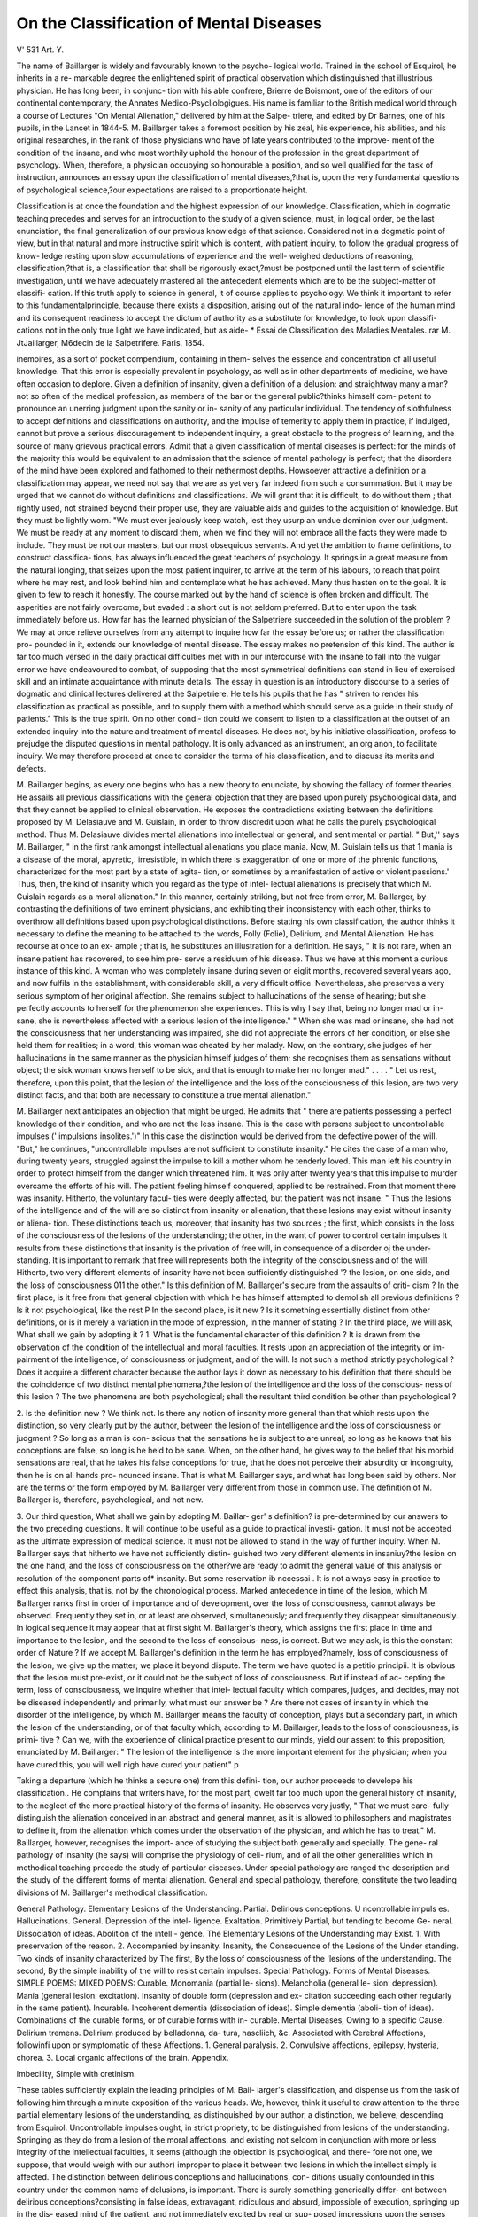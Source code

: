On the Classification of Mental Diseases
=========================================

V'
531
Art. Y.

The name of Baillarger is widely and favourably known to the psycho-
logical world. Trained in the school of Esquirol, he inherits in a re-
markable degree the enlightened spirit of practical observation which
distinguished that illustrious physician. He has long been, in conjunc-
tion with his able confrere, Brierre de Boismont, one of the editors of
our continental contemporary, the Annates Medico-Psycliologigues.
His name is familiar to the British medical world through a course of
Lectures "On Mental Alienation," delivered by him at the Salpe-
triere, and edited by Dr Barnes, one of his pupils, in the Lancet
in 1844-5. M. Baillarger takes a foremost position by his zeal, his
experience, his abilities, and his original researches, in the rank of
those physicians who have of late years contributed to the improve-
ment of the condition of the insane, and who most worthily uphold the
honour of the profession in the great department of psychology. When,
therefore, a physician occupying so honourable a position, and so well
qualified for the task of instruction, announces an essay upon the
classification of mental diseases,?that is, upon the very fundamental
questions of psychological science,?our expectations are raised to a
proportionate height.

Classification is at once the foundation and the highest expression of
our knowledge. Classification, which in dogmatic teaching precedes
and serves for an introduction to the study of a given science, must, in
logical order, be the last enunciation, the final generalization of our
previous knowledge of that science. Considered not in a dogmatic
point of view, but in that natural and more instructive spirit which is
content, with patient inquiry, to follow the gradual progress of know-
ledge resting upon slow accumulations of experience and the well-
weighed deductions of reasoning, classification,?that is, a classification
that shall be rigorously exact,?must be postponed until the last
term of scientific investigation, until we have adequately mastered all
the antecedent elements which are to be the subject-matter of classifi-
cation. If this truth apply to science in general, it of course applies to
psychology. We think it important to refer to this fundamentalprinciple,
because there exists a disposition, arising out of the natural indo-
lence of the human mind and its consequent readiness to accept the
dictum of authority as a substitute for knowledge, to look upon classifi-
cations not in the only true light we have indicated, but as aide-
* Essai de Classification des Maladies Mentales. rar M. JtJaillarger, M6decin de
la Salpetrifere. Paris. 1854.

inemoires, as a sort of pocket compendium, containing in them-
selves the essence and concentration of all useful knowledge. That
this error is especially prevalent in psychology, as well as in other
departments of medicine, we have often occasion to deplore. Given
a definition of insanity, given a definition of a delusion: and
straightway many a man?not so often of the medical profession,
as members of the bar or the general public?thinks himself com-
petent to pronounce an unerring judgment upon the sanity or in-
sanity of any particular individual. The tendency of slothfulness to
accept definitions and classifications on authority, and the impulse of
temerity to apply them in practice, if indulged, cannot but prove a
serious discouragement to independent inquiry, a great obstacle to the
progress of learning, and the source of many grievous practical errors.
Admit that a given classification of mental diseases is perfect: for the
minds of the majority this would be equivalent to an admission that
the science of mental pathology is perfect; that the disorders of the
mind have been explored and fathomed to their nethermost depths.
Howsoever attractive a definition or a classification may appear, we need
not say that we are as yet very far indeed from such a consummation.
But it may be urged that we cannot do without definitions and
classifications. We will grant that it is difficult, to do without them ;
that rightly used, not strained beyond their proper use, they are valuable
aids and guides to the acquisition of knowledge. But they must be
lightly worn. "We must ever jealously keep watch, lest they usurp an
undue dominion over our judgment. We must be ready at any moment
to discard them, when we find they will not embrace all the facts they
were made to include. They must be not our masters, but our most
obsequious servants.
And yet the ambition to frame definitions, to construct classifica-
tions, has always influenced the great teachers of psychology. It springs
in a great measure from the natural longing, that seizes upon the most
patient inquirer, to arrive at the term of his labours, to reach that point
where he may rest, and look behind him and contemplate what he has
achieved. Many thus hasten on to the goal. It is given to few to
reach it honestly. The course marked out by the hand of science is
often broken and difficult. The asperities are not fairly overcome, but
evaded : a short cut is not seldom preferred.
But to enter upon the task immediately before us. How far has the
learned physician of the Salpetriere succeeded in the solution of the
problem ? We may at once relieve ourselves from any attempt to
inquire how far the essay before us; or rather the classification pro-
pounded in it, extends our knowledge of mental disease. The essay
makes no pretension of this kind. The author is far too much versed
in the daily practical difficulties met with in our intercourse with the
insane to fall into the vulgar error we have endeavoured to combat, of
supposing that the most symmetrical definitions can stand in lieu of
exercised skill and an intimate acquaintance with minute details. The
essay in question is an introductory discourse to a series of dogmatic
and clinical lectures delivered at the Salpetriere. He tells his pupils
that he has " striven to render his classification as practical as possible,
and to supply them with a method which should serve as a guide in
their study of patients." This is the true spirit. On no other condi-
tion could we consent to listen to a classification at the outset of an
extended inquiry into the nature and treatment of mental diseases. He
does not, by his initiative classification, profess to prejudge the disputed
questions in mental pathology. It is only advanced as an instrument,
an org anon, to facilitate inquiry. We may therefore proceed at once
to consider the terms of his classification, and to discuss its merits and
defects.

M. Baillarger begins, as every one begins who has a new theory to
enunciate, by showing the fallacy of former theories. He assails all
previous classifications with the general objection that they are based
upon purely psychological data, and that they cannot be applied to
clinical observation. He exposes the contradictions existing between
the definitions proposed by M. Delasiauve and M. Guislain, in order to
throw discredit upon what he calls the purely psychological method.
Thus M. Delasiauve divides mental alienations into intellectual or
general, and sentimental or partial. " But,'' says M. Baillarger, " in the
first rank amongst intellectual alienations you place mania. Now,
M. Guislain tells us that 1 mania is a disease of the moral, apyretic,.
irresistible, in which there is exaggeration of one or more of the
phrenic functions, characterized for the most part by a state of agita-
tion, or sometimes by a manifestation of active or violent passions.'
Thus, then, the kind of insanity which you regard as the type of intel-
lectual alienations is precisely that which M. Guislain regards as a
moral alienation." In this manner, certainly striking, but not free from
error, M. Baillarger, by contrasting the definitions of two eminent
physicians, and exhibiting their inconsistency with each other, thinks
to overthrow all definitions based upon psychological distinctions.
Before stating his own classification, the author thinks it necessary
to define the meaning to be attached to the words, Folly (Folie),
Delirium, and Mental Alienation. He has recourse at once to an ex-
ample ; that is, he substitutes an illustration for a definition. He says,
" It is not rare, when an insane patient has recovered, to see him pre-
serve a residuum of his disease. Thus we have at this moment a
curious instance of this kind. A woman who was completely insane
during seven or eiglit months, recovered several years ago, and now
fulfils in the establishment, with considerable skill, a very difficult
office. Nevertheless, she preserves a very serious symptom of her
original affection. She remains subject to hallucinations of the sense
of hearing; but she perfectly accounts to herself for the phenomenon
she experiences. This is why I say that, being no longer mad or in-
sane, she is nevertheless affected with a serious lesion of the intelligence."
" When she was mad or insane, she had not the consciousness that her
understanding was impaired, she did not appreciate the errors of her
condition, or else she held them for realities; in a word, this woman
was cheated by her malady. Now, on the contrary, she judges of her
hallucinations in the same manner as the physician himself judges of
them; she recognises them as sensations without object; the sick
woman knows herself to be sick, and that is enough to make her no
longer mad." . . . . " Let us rest, therefore, upon this point, that the
lesion of the intelligence and the loss of the consciousness of this lesion,
are two very distinct facts, and that both are necessary to constitute a
true mental alienation."

M. Baillarger next anticipates an objection that might be urged. He
admits that " there are patients possessing a perfect knowledge of their
condition, and who are not the less insane. This is the case with
persons subject to uncontrollable impulses (' impulsions insolites.')"
In this case the distinction would be derived from the defective power
of the will. "But," he continues, "uncontrollable impulses are not
sufficient to constitute insanity." He cites the case of a man who,
during twenty years, struggled against the impulse to kill a mother
whom he tenderly loved. This man left his country in order to protect
himself from the danger which threatened him. It was only after
twenty years that this impulse to murder overcame the efforts of his
will. The patient feeling himself conquered, applied to be restrained.
From that moment there was insanity. Hitherto, the voluntary facul-
ties were deeply affected, but the patient was not insane. " Thus the
lesions of the intelligence and of the will are so distinct from insanity
or alienation, that these lesions may exist without insanity or aliena-
tion. These distinctions teach us, moreover, that insanity has two
sources ; the first, which consists in the loss of the consciousness of the
lesions of the understanding; the other, in the want of power to control
certain impulses It results from these distinctions that insanity
is the privation of free will, in consequence of a disorder oj the under-
standing. It is important to remark that free will represents both the
integrity of the consciousness and of the will. Hitherto, two very
different elements of insanity have not been sufficiently distinguished '?
the lesion, on one side, and the loss of consciousness 011 the other."
Is this definition of M. Baillarger's secure from the assaults of criti-
cism ? In the first place, is it free from that general objection with
which he has himself attempted to demolish all previous definitions ?
Is it not psychological, like the rest P In the second place, is it new ?
Is it something essentially distinct from other definitions, or is it
merely a variation in the mode of expression, in the manner of stating ?
In the third place, we will ask, What shall we gain by adopting it ?
1. What is the fundamental character of this definition ? It is
drawn from the observation of the condition of the intellectual and
moral faculties. It rests upon an appreciation of the integrity or im-
pairment of the intelligence, of consciousness or judgment, and of the
will. Is not such a method strictly psychological ? Does it acquire a
different character because the author lays it down as necessary to his
definition that there should be the coincidence of two distinct mental
phenomena,?the lesion of the intelligence and the loss of the conscious-
ness of this lesion ? The two phenomena are both psychological; shall
the resultant third condition be other than psychological ?

2. Is the definition new ? We think not. Is there any notion of
insanity more general than that which rests upon the distinction, so
very clearly put by the author, between the lesion of the intelligence
and the loss of consciousness or judgment ? So long as a man is con-
scious that the sensations he is subject to are unreal, so long as he knows
that his conceptions are false, so long is he held to be sane. When, on
the other hand, he gives way to the belief that his morbid sensations
are real, that he takes his false conceptions for true, that he does not
perceive their absurdity or incongruity, then he is on all hands pro-
nounced insane. That is what M. Baillarger says, and what has long
been said by others. Nor are the terms or the form employed by M.
Baillarger very different from those in common use. The definition
of M. Baillarger is, therefore, psychological, and not new.

3. Our third question, What shall we gain by adopting M. Baillar-
ger' s definition? is pre-determined by our answers to the two preceding
questions. It will continue to be useful as a guide to practical investi-
gation. It must not be accepted as the ultimate expression of medical
science. It must not be allowed to stand in the way of further inquiry.
When M. Baillarger says that hitherto we have not sufficiently distin-
guished two very different elements in insaniuy?the lesion on the one
hand, and the loss of consciousness on the other?we are ready to admit
the general value of this analysis or resolution of the component parts
of* insanity. But some reservation ib nccessai \. It is not always easy
in practice to effect this analysis, that is, not by the chronological
process. Marked antecedence in time of the lesion, which M.
Baillarger ranks first in order of importance and of development, over
the loss of consciousness, cannot always be observed. Frequently they
set in, or at least are observed, simultaneously; and frequently they
disappear simultaneously. In logical sequence it may appear that at
first sight M. Baillarger's theory, which assigns the first place in time
and importance to the lesion, and the second to the loss of conscious-
ness, is correct. But we may ask, is this the constant order of
Nature ? If we accept M. Baillarger's definition in the term he has
employed?namely, loss of consciousness of the lesion, we give up the
matter; we place it beyond dispute. The term we have quoted is a
petitio principii. It is obvious that the lesion must pre-exist, or it
could not be the subject of loss of consciousness. But if instead of ac-
cepting the term, loss of consciousness, we inquire whether that intel-
lectual faculty which compares, judges, and decides, may not be diseased
independently and primarily, what must our answer be ? Are there
not cases of insanity in which the disorder of the intelligence, by which
M. Baillarger means the faculty of conception, plays but a secondary
part, in which the lesion of the understanding, or of that faculty which,
according to M. Baillarger, leads to the loss of consciousness, is primi-
tive ? Can we, with the experience of clinical practice present to our
minds, yield our assent to this proposition, enunciated by M. Baillarger:
" The lesion of the intelligence is the more important element for the
physician; when you have cured this, you will well nigh have cured
your patient" p

Taking a departure (which he thinks a secure one) from this defini-
tion, our author proceeds to develope his classification.. He complains
that writers have, for the most part, dwelt far too much upon the
general history of insanity, to the neglect of the more practical history
of the forms of insanity. He observes very justly, " That we must care-
fully distinguish the alienation conceived in an abstract and general
manner, as it is allowed to philosophers and magistrates to define it, from
the alienation which comes under the observation of the physician, and
which he has to treat." M. Baillarger, however, recognises the import-
ance of studying the subject both generally and specially. The gene-
ral pathology of insanity (he says) will comprise the physiology of deli-
rium, and of all the other generalities which in methodical teaching
precede the study of particular diseases. Under special pathology are
ranged the description and the study of the different forms of mental
alienation. General and special pathology, therefore, constitute the
two leading divisions of M. Baillarger's methodical classification.

General Pathology.
Elementary Lesions of the Understanding.
Partial.
Delirious conceptions.
U ncontrollable impuls es.
Hallucinations.
General.
Depression of the intel-
ligence.
Exaltation.
Primitively Partial, but
tending to become Ge-
neral.
Dissociation of ideas.
Abolition of the intelli-
gence.
The Elementary Lesions of the Understanding may Exist.
1. With preservation of the reason. 2. Accompanied by insanity.
Insanity, the Consequence of the Lesions of the Under standing.
Two kinds of insanity characterized by
The first,
By the loss of consciousness of the
'lesions of the understanding.
The second,
By the simple inability of the will to
resist certain impulses.
Special Pathology.
Forms of Mental Diseases.
SIMPLE POEMS: MIXED POEMS:
Curable.
Monomania (partial le-
sions).
Melancholia (general le-
sion: depression).
Mania (general lesion:
excitation).
Insanity of double form
(depression and ex-
citation succeeding
each other regularly in
the same patient).
Incurable.
Incoherent dementia
(dissociation of ideas).
Simple dementia (aboli-
tion of ideas).
Combinations of the
curable forms, or of
curable forms with in-
curable.
Mental Diseases,
Owing to a specific Cause.
Delirium tremens.
Delirium produced by belladonna, da-
tura, hascliich, &c.
Associated with Cerebral Affections,
followinfi upon or symptomatic of
these Affections.
1. General paralysis.
2. Convulsive affections, epilepsy,
hysteria, chorea.
3. Local organic affections of the
brain.
Appendix.

Imbecility, Simple with cretinism.

These tables sufficiently explain the leading principles of M. Bail-
larger's classification, and dispense us from the task of following him
through a minute exposition of the various heads. We, however, think
it useful to draw attention to the three partial elementary lesions of
the understanding, as distinguished by our author, a distinction, we
believe, descending from Esquirol. Uncontrollable impulses ought, in
strict propriety, to be distinguished from lesions of the understanding.
Springing as they do from a lesion of the moral affections, and existing
not seldom in conjunction with more or less integrity of the intellectual
faculties, it seems (although the objection is psychological, and there-
fore not one, we suppose, that would weigh with our author) improper
to place it between two lesions in which the intellect simply is affected.
The distinction between delirious conceptions and hallucinations, con-
ditions usually confounded in this country under the common name of
delusions, is important. There is surely something generically differ-
ent between delirious conceptions?consisting in false ideas, extravagant,
ridiculous and absurd, impossible of execution, springing up in the dis-
eased mind of the patient, and not immediately excited by real or sup-
posed impressions upon the senses falsely interpreted?and hallucina-
tions consisting in an apparent perversion or disorder of the organs of
sense, in which either sensations are perceived in the absence of all
external excitation, or in which certain real excitations of the senses
convey to the mind impressions widely different from their real nature.
It may be urged that in ultimate analysis both these conditions are
resolved into one and the same morbid state, in which the judgment is
perverted, and is unable to appreciate correctly the error of ideas and
the false suggestions of the senses, and that therefore the common
term delusion may properly apply to both. But in practice we still
hold that the distinction is useful, and that it deserves to be more
attended to than is usual among us.

M. Baillarger is at some pains to defend his description of depression
and exaltation of the intelligence as general lesions. We think his
view in strict accordance with clinical experience. In those cases
marked by depression, and they are the most numerous by far, it is
impossible not to observe that the depression tells with a paralysing
weight upon all the faculties of the mind. There is no such thing as
partial depression. This is a point upon which M. Guislain strongly
insists. The celebrated professor of Ghent goes so far as to con-
tend that alienation is truly a grief; that it is primitively a phre-
nalgia; and that a profound depression is the most constant and uni-
versal symptom amongst the insane.

We have nothing to observe relative to the lesions of the under-
standing, primitively partial but tending to become general. The
remaining divisions of the first table, based as they are upon M.
Baillarger's fundamental definition, which, being already sufficient!}' dis-
cussed, need not again arrest our attention. We proceed to offer a few
reflections upon the second table, which embraces the special pathology
of insanity, and which may be said to present the author's opinions,
expressed in a clinical and practical point of view. Under the common
head of simple forms he preserves the old forms of monomania, melan-
cholia, and mania, without disturbing the notions generally attached to
these words. These are all ranged together as curable. His division
of dementia into incoherent, marked by dissociation of ideas ; and simple,
marked by abolition of ideas (although the first form is often but the
prelude or transition state into the second), is useful. His third division
of "Mixed Forms," expressly framed to find a place for those common
but anomalous cases which refuse to obey the laws of systematic
nosologists, exhibiting characters which perplex by their variety and
seeming incompatibility, displays, we ought not to say, the variety
of classifications, but the necessity of circumscribing our expectations
as to the fruit to be gathered from them.

In his division of mental diseases owing to a specific cause?in which
M. Baillarger includes delirium tremens, and the delirium caused by
certain poisons?we think he might also have placed with propriety
the delirium arising from fever, specifying those forms of fever, as
typhoid and others, which are evidently associated with toxaemia. The
relation of this form of delirium to those connected with more obvious
poisoning of the blood is manifest. It cannot with propriety be classed
along with those forms of insanity which are associated with local
organic affections of the brain. It may be quite true that in many
cases of fever, meningitis, or other cerebral lesions, may supervene, but
these are not primary and essential characters. In the majority of
cases of ordinary fever, especially of those that terminate in recovery,
the cerebral affection is not organic, but functional, and the consequence
of disordered nutrition or unnatural excitation, arising from the
altered state of the blood.

We now arrive at another important distinction much insisted upon
by M. Baillarger. He divides mental alienations into idiopathic and
symptomatic. In every case, he says, the determination of the ques-
tion, whether it be idiopathic or symptomatic, should be aimed at.
He even says that, with very rare exceptions, the distinction may be
made even at the outset of the disease. This proposition would
appear rather startling, were we not to hasten to explain the precise
meaning M. Baillarger attaches to the words idiopathic and symp-
tomatic. The signification in which he uses the word symptomatic
is indeed sharply defined, but it is somewhat arbitrary. We need not
tarry in order to extract from our author a definition of idiopathic.
He nowhere states it precisely. But he defines symptomatic with
great precision: so that by a simple process of elimination we may
call everything that is not symptomatic, idiopathic?" Those mental
alienations are symptomatic which are so of some other cerebral affec-
tion." Were he to stop at this point, we think he would hardly be
able to justify his dogma that, even at the outset of any case of mental
lisease, it is easy to decide whether it be idiopathic or symptomatic.
jSurely we are not yet so far advanced in our knowledge of cerebral patho-
logy as to be able, even in the great majority of instances, to pronounce
with certainty upon the presence or absence of cerebral complications.
Still less frequently are we in a condition to decide whether?a par-
ticular cerebral lesion being discovered, or supposed to be discovered?
that lesion was the causative antecedent of the associated mental dis-
order. But these difficulties are summarily pushed aside by M.
Baillarger. He excludes all affections of the heart, stomach, urinary
passages, and of all other organs, except of the brain, as having any
pretension to be the foundation of symptomatic mental diseases. We
cannot here pursue our objection to this exclusion. But we may state,
as the result of daily clinical observation, that many mental disorders
in women, some rising to all the significance of actual insanity, are truly
symptomatic of primitive disease in the organs of generation. Unless
the word be wrested forcibly from its usual acceptation, we cannot see
why these affections are not entitled to be called symptomatic. But
the fact is, M. Baillarger does affix to the word a meaning of his own,
and he tells us very intelligibly what that meaning is. He takes no ac-
count of any other " cerebral affections but those which are revealed ly
disorder in the muscular system." He even specifies the kinds of mus-
cular disorder, ? namely, general paralysis, epilepsy, hysteria, and
chorea. But even this strict limitation is far from removing all occa-
sions of difficulty and error. With the single exception of general
paralysis, it cannot be admitted that the muscular disorders are in-
variably symptomatic of cerebral disease. The attempt, therefore, to
link any given cases of mental alienation to cerebral disease, by means
of concomitant lesions of the muscular system, signally fails. It
appears to us that it would be better to take the larger and less
defined signification of the word symptomatic, and to preserve a second
place as an asylum ignorantia) for those numerous cases in which our
best-exerted skill is baffled in the attempt to trace any relation between
the mental alienation and physical disorder. We.prefer, on this ground,
the division of M. Guislain into idiopathic, symptomatic, and sympa-
thetic. We have thought it the more necessary to state these diffi-
culties that stand in the way of M. Baillarger's classification, because
the able physician of the Salpetriere informs us that his registers at
that asylum are constructed upon the principle he has laid down. He
keeps two registers. In the one are inscribed all the insane who are
affected with different lesions of the locomotive system, as general
paralysis, epilepsy, chorea, hysteria ; the other chronicles " all those
who present none of the above lesions, and who may for that reason he
considered at once as affected with simple or idiopathic alienation."
When at any future time account is taken of, or reference made to,
M. Baillarger's statistics?andM. Baillarger is a laborious statistician?
this fact must be borne in mind. We have now given a full exposition
of M. Baillarger's classification of mental diseases. If we have been
unable to adopt it unreservedly, if we have felt ourselves compelled to
urge the difficulties in the way of its acceptation that occur to us, we
are at the same time anxious to express our undiminished regard for the
great talents, the vast experience, and admirable candour of the author.

He has failed in a task which has stimulated many noble ambitious
minds, but in which success would, prima facie, appear to be impossible.
He has made that clearer which was clear before?that psychology, both
physiological and pathological, is not yet sufficiently advanced to admit
of the full application of the inductive method. The classification of
mental diseases will long continue to baffle the strongest intellects and
the most accomplished physicians.
